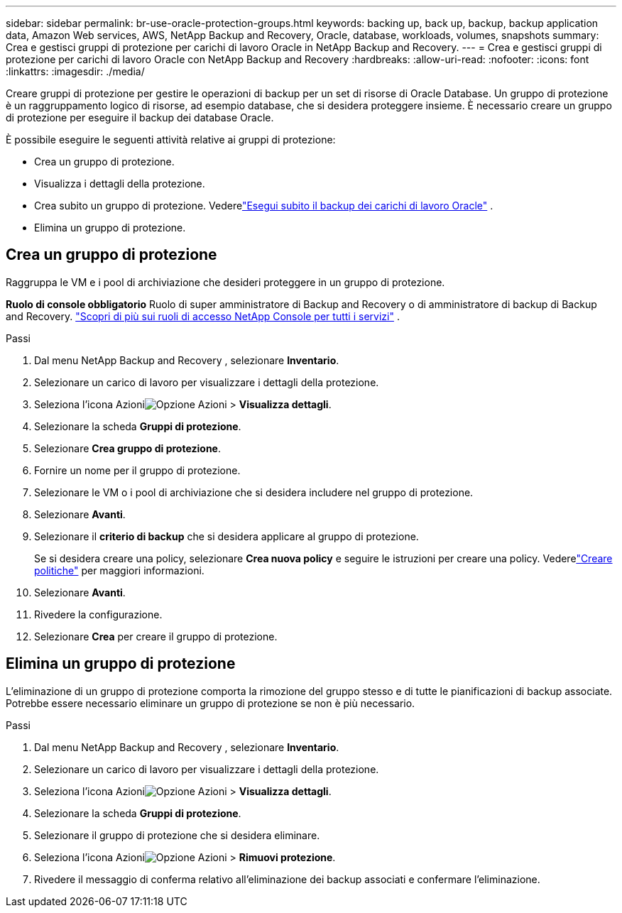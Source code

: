 ---
sidebar: sidebar 
permalink: br-use-oracle-protection-groups.html 
keywords: backing up, back up, backup, backup application data, Amazon Web services, AWS, NetApp Backup and Recovery, Oracle, database, workloads, volumes, snapshots 
summary: Crea e gestisci gruppi di protezione per carichi di lavoro Oracle in NetApp Backup and Recovery. 
---
= Crea e gestisci gruppi di protezione per carichi di lavoro Oracle con NetApp Backup and Recovery
:hardbreaks:
:allow-uri-read: 
:nofooter: 
:icons: font
:linkattrs: 
:imagesdir: ./media/


[role="lead"]
Creare gruppi di protezione per gestire le operazioni di backup per un set di risorse di Oracle Database.  Un gruppo di protezione è un raggruppamento logico di risorse, ad esempio database, che si desidera proteggere insieme.  È necessario creare un gruppo di protezione per eseguire il backup dei database Oracle.

È possibile eseguire le seguenti attività relative ai gruppi di protezione:

* Crea un gruppo di protezione.
* Visualizza i dettagli della protezione.
* Crea subito un gruppo di protezione. Vederelink:br-use-kvm-backup.html["Esegui subito il backup dei carichi di lavoro Oracle"] .
* Elimina un gruppo di protezione.




== Crea un gruppo di protezione

Raggruppa le VM e i pool di archiviazione che desideri proteggere in un gruppo di protezione.

*Ruolo di console obbligatorio* Ruolo di super amministratore di Backup and Recovery o di amministratore di backup di Backup and Recovery. https://docs.netapp.com/us-en/console-setup-admin/reference-iam-predefined-roles.html["Scopri di più sui ruoli di accesso NetApp Console per tutti i servizi"^] .

.Passi
. Dal menu NetApp Backup and Recovery , selezionare *Inventario*.
. Selezionare un carico di lavoro per visualizzare i dettagli della protezione.
. Seleziona l'icona Azioniimage:../media/icon-action.png["Opzione Azioni"] > *Visualizza dettagli*.
. Selezionare la scheda *Gruppi di protezione*.
. Selezionare *Crea gruppo di protezione*.
. Fornire un nome per il gruppo di protezione.
. Selezionare le VM o i pool di archiviazione che si desidera includere nel gruppo di protezione.
. Selezionare *Avanti*.
. Selezionare il *criterio di backup* che si desidera applicare al gruppo di protezione.
+
Se si desidera creare una policy, selezionare *Crea nuova policy* e seguire le istruzioni per creare una policy.  Vederelink:br-use-policies-create.html["Creare politiche"] per maggiori informazioni.

. Selezionare *Avanti*.
. Rivedere la configurazione.
. Selezionare *Crea* per creare il gruppo di protezione.




== Elimina un gruppo di protezione

L'eliminazione di un gruppo di protezione comporta la rimozione del gruppo stesso e di tutte le pianificazioni di backup associate. Potrebbe essere necessario eliminare un gruppo di protezione se non è più necessario.

.Passi
. Dal menu NetApp Backup and Recovery , selezionare *Inventario*.
. Selezionare un carico di lavoro per visualizzare i dettagli della protezione.
. Seleziona l'icona Azioniimage:../media/icon-action.png["Opzione Azioni"] > *Visualizza dettagli*.
. Selezionare la scheda *Gruppi di protezione*.
. Selezionare il gruppo di protezione che si desidera eliminare.
. Seleziona l'icona Azioniimage:../media/icon-action.png["Opzione Azioni"] > *Rimuovi protezione*.
. Rivedere il messaggio di conferma relativo all'eliminazione dei backup associati e confermare l'eliminazione.

